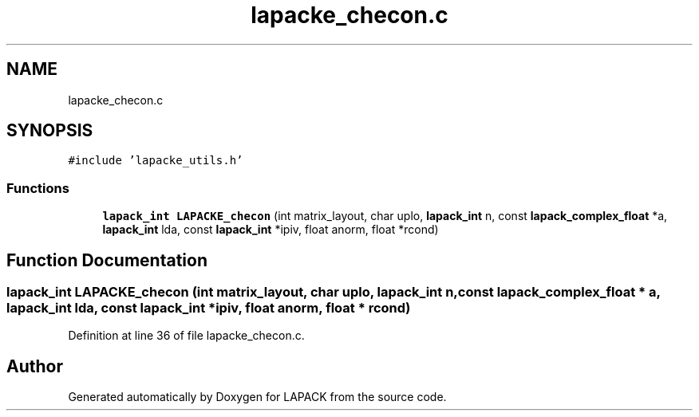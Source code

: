 .TH "lapacke_checon.c" 3 "Tue Nov 14 2017" "Version 3.8.0" "LAPACK" \" -*- nroff -*-
.ad l
.nh
.SH NAME
lapacke_checon.c
.SH SYNOPSIS
.br
.PP
\fC#include 'lapacke_utils\&.h'\fP
.br

.SS "Functions"

.in +1c
.ti -1c
.RI "\fBlapack_int\fP \fBLAPACKE_checon\fP (int matrix_layout, char uplo, \fBlapack_int\fP n, const \fBlapack_complex_float\fP *a, \fBlapack_int\fP lda, const \fBlapack_int\fP *ipiv, float anorm, float *rcond)"
.br
.in -1c
.SH "Function Documentation"
.PP 
.SS "\fBlapack_int\fP LAPACKE_checon (int matrix_layout, char uplo, \fBlapack_int\fP n, const \fBlapack_complex_float\fP * a, \fBlapack_int\fP lda, const \fBlapack_int\fP * ipiv, float anorm, float * rcond)"

.PP
Definition at line 36 of file lapacke_checon\&.c\&.
.SH "Author"
.PP 
Generated automatically by Doxygen for LAPACK from the source code\&.
